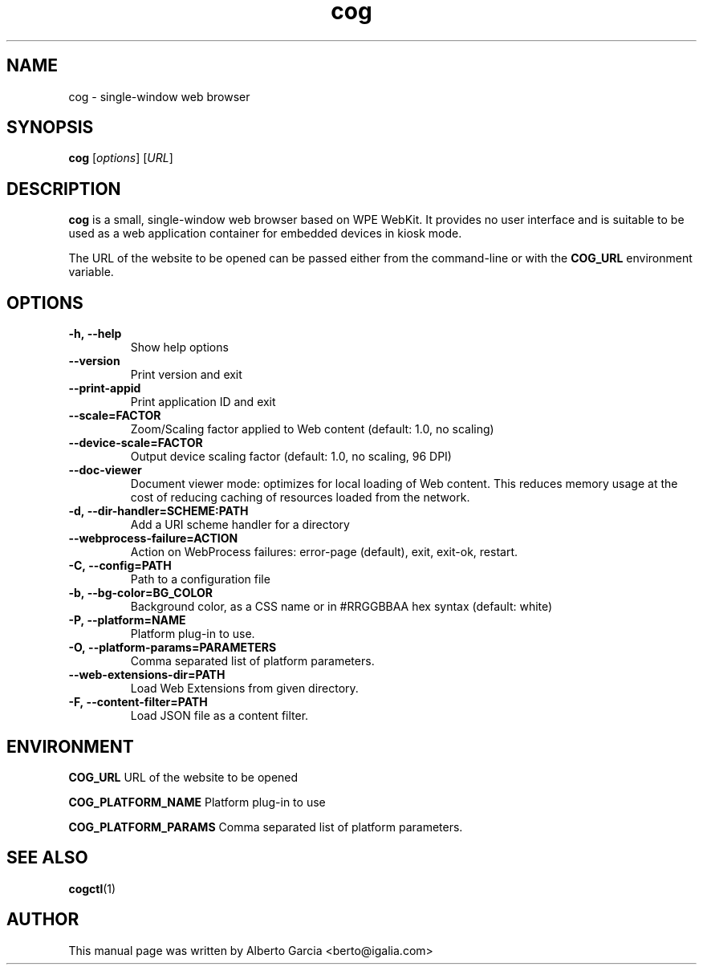 .\"                                      Hey, EMACS: -*- nroff -*-
.\" First parameter, NAME, should be all caps
.\" Second parameter, SECTION, should be 1-8, maybe w/ subsection
.\" other parameters are allowed: see man(7), man(1)
.TH cog 1 "Jan 25, 2020"
.\" Please adjust this date whenever revising the manpage.
.\"
.\" Some roff macros, for reference:
.\" .nh        disable hyphenation
.\" .hy        enable hyphenation
.\" .ad l      left justify
.\" .ad b      justify to both left and right margins
.\" .nf        disable filling
.\" .fi        enable filling
.\" .br        insert line break
.\" .sp <n>    insert n+1 empty lines
.\" for manpage-specific macros, see man(7)
.SH NAME
cog \- single-window web browser
.SH SYNOPSIS
.B cog
.RI [ options ]
.RI [ URL ]
.SH DESCRIPTION
\fBcog\fP is a small, single-window web browser based on WPE WebKit.
It provides no user interface and is suitable to be used as a web
application container for embedded devices in kiosk mode.

The URL of the website to be opened can be passed either from the
command-line or with the \fBCOG_URL\fP environment variable.

.SH OPTIONS
.TP
.B \-h,\ \-\-help
Show help options
.TP
.B \-\-version
Print version and exit
.TP
.B \-\-print\-appid
Print application ID and exit
.TP
.B \-\-scale=FACTOR
Zoom/Scaling factor applied to Web content (default: 1.0, no scaling)
.TP
.B \-\-device\-scale=FACTOR
Output device scaling factor (default: 1.0, no scaling, 96 DPI)
.TP
.B \-\-doc\-viewer
Document viewer mode: optimizes for local loading of Web content. This
reduces memory usage at the cost of reducing caching of resources
loaded from the network.
.TP
.B \-d,\ \-\-dir\-handler=SCHEME:PATH
Add a URI scheme handler for a directory
.TP
.B \-\-webprocess\-failure=ACTION
Action on WebProcess failures: error-page (default), exit, exit-ok,
restart.
.TP
.B \-C,\ \-\-config=PATH
Path to a configuration file
.TP
.B \-b,\ \-\-bg\-color=BG_COLOR
Background color, as a CSS name or in #RRGGBBAA hex syntax (default:
white)
.TP
.B \-P,\ \-\-platform=NAME
Platform plug-in to use.
.TP
.B \-O,\ \-\-platform-params=PARAMETERS
Comma separated list of platform parameters.
.TP
.B \-\-web\-extensions\-dir=PATH
Load Web Extensions from given directory.
.TP
.B \-F,\ \-\-content\-filter=PATH
Load JSON file as a content filter.

.SH ENVIRONMENT
.PP
.B COG_URL
URL of the website to be opened
.PP
.B COG_PLATFORM_NAME
Platform plug-in to use
.PP
.B COG_PLATFORM_PARAMS
Comma separated list of platform parameters.

.SH SEE ALSO
.BR cogctl (1)

.SH AUTHOR
This manual page was written by Alberto Garcia <berto@igalia.com>
